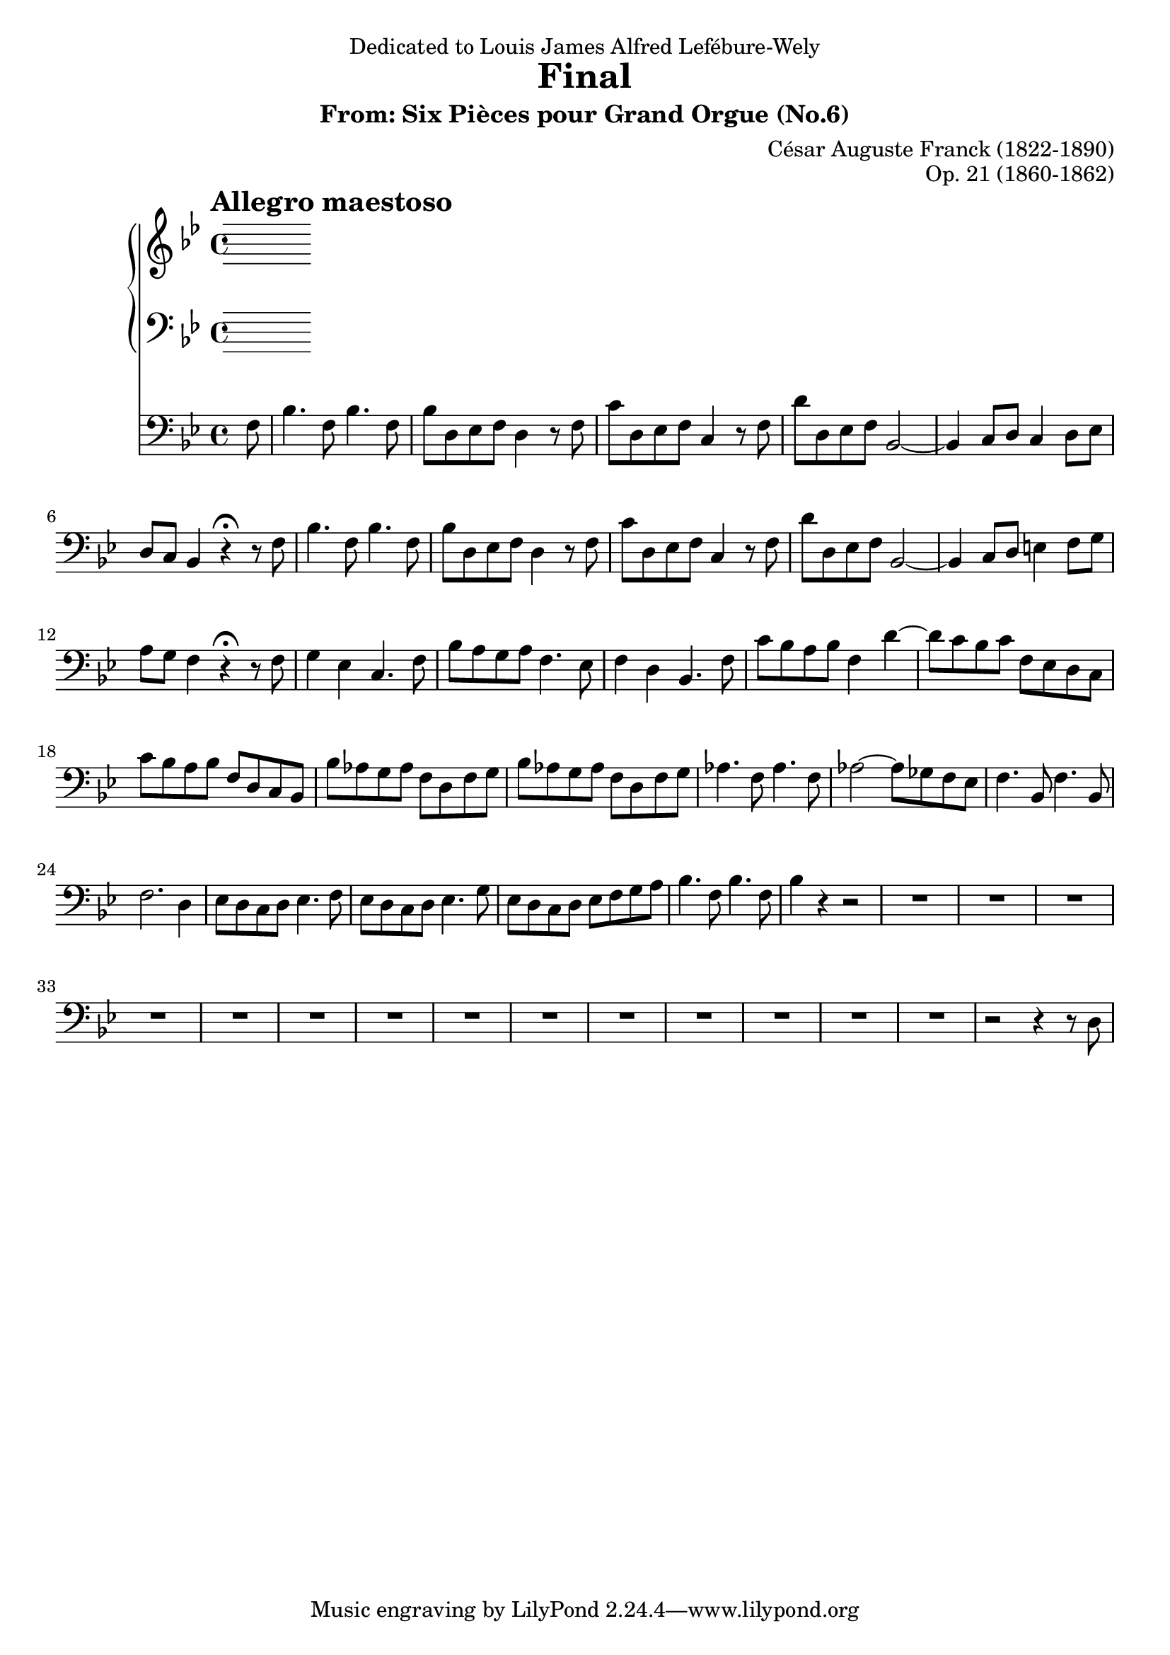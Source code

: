 \version "2.13.10"

\header {
  dedication = "Dedicated to Louis James Alfred Lefébure-Wely"
  title = "Final"
  subtitle = "From: Six Pièces pour Grand Orgue (No.6)"
  composer = "César Auguste Franck (1822-1890)"
  opus = "Op. 21 (1860-1862)"
}

tempoMark = {
  \once \override Score.RehearsalMark #'self-alignment-X = #LEFT
  \once \override Score.RehearsalMark #'break-align-symbols = #'(time-signature key-signature)
  \once \override Staff.TimeSignature #'break-align-anchor-alignment = #LEFT
  \mark \markup \bold "Allegro maestoso"
}

global = {
  \tempoMark
  \key bes \major
  \time 4/4
  \partial 8
}

right = \relative c'' {
  \global
  % Muziek volgt hier.
  
}

left = \relative c' {
  \global
  % Muziek volgt hier.
  
}

pedal = \relative c {
  \global
  % Muziek volgt hier.
  f8 |
  bes4. f8 bes4. f8 |
  bes8 d, es f d4 r8 f |
  c'8 d, es f c4 r8 f |
  d'8 d, es f bes,2~ |
  
  % 5
  bes4 c8 d c4 d8 es |
  d8 c bes4 r4\fermata r8 f' |
  bes4. f8 bes4. f8 |
  bes8 d, es f d4 r8 f |
  c'8 d, es f c4 r8 f |

  % 10
  d'8 d, es f bes,2~ |
  bes4 c8 d e4 f8 g |
  a8 g f4 r\fermata r8 f |
  g4 es c4. f8 |
  bes8 a g a f4. es8 |
  
  % 15
  f4 d bes4. f'8 |
  c'8 bes a bes f4 d'~ |
  d8 c bes c f, es d c |
  c'8 bes a bes f d c bes |
  bes'8 as g as f d f g |
  
  % 20
  bes8 as g as f d f g |
  as4. f8 as4. f8 |
  as2~ as8 ges f es |
  f4. bes,8 f'4. bes,8 |
  f'2. d4
  
  % 25
  es8 d c d es4. f8 |
  es8 d c d es4. g8 |
  es8 d c d es f g a |
  bes4. f8 bes4. f8 |
  bes4 r r2 |
  
  % 30
  R1*5 |
  
  % 35
  R1*5 |
  
  % 40
  R1*4 |
  r2 r4 r8 d,8 |
  
  
  
}

\score {
  <<
    \new PianoStaff <<
      \new Staff = "right" \right
      \new Staff = "left" { \clef bass \left }
    >>
    \new Staff = "pedal" { \clef bass \pedal }
  >>
  \layout { }
}
